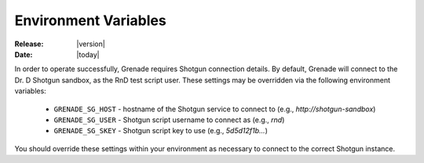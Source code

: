 *********************
Environment Variables
*********************

:Release: |version|
:Date: |today|

In order to operate successfully, Grenade requires Shotgun connection details.
By default, Grenade will connect to the Dr. D Shotgun sandbox, as the RnD test
script user. These settings may be overridden via the following environment
variables:

    * ``GRENADE_SG_HOST`` - hostname of the Shotgun service to connect to (e.g., *http://shotgun-sandbox*)
    * ``GRENADE_SG_USER`` - Shotgun script username to connect as (e.g., *rnd*)
    * ``GRENADE_SG_SKEY`` - Shotgun script key to use (e.g., *5d5d12f1b...*)

You should override these settings within your environment as necessary to 
connect to the correct Shotgun instance.
